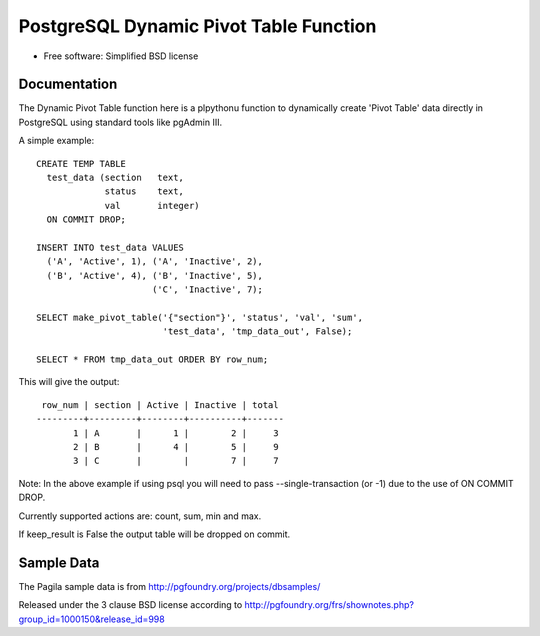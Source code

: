 =======================================
PostgreSQL Dynamic Pivot Table Function 
=======================================

* Free software: Simplified BSD license

Documentation
-------------

The Dynamic Pivot Table function here is a plpythonu function to dynamically create 'Pivot Table' data directly in PostgreSQL using standard tools like pgAdmin III.

A simple example:

::

    CREATE TEMP TABLE
      test_data (section   text,
                 status    text,
                 val       integer)
      ON COMMIT DROP;

    INSERT INTO test_data VALUES 
      ('A', 'Active', 1), ('A', 'Inactive', 2),
      ('B', 'Active', 4), ('B', 'Inactive', 5),
                          ('C', 'Inactive', 7);

    SELECT make_pivot_table('{"section"}', 'status', 'val', 'sum',
                            'test_data', 'tmp_data_out', False);

    SELECT * FROM tmp_data_out ORDER BY row_num;


This will give the output:

::

     row_num | section | Active | Inactive | total
    ---------+---------+--------+----------+-------
           1 | A       |      1 |        2 |     3
           2 | B       |      4 |        5 |     9
           3 | C       |        |        7 |     7

Note: In the above example if using psql you will need to pass --single-transaction (or -1) due to the use of ON COMMIT DROP.

Currently supported actions are: count, sum, min and max.

If keep_result is False the output table will be dropped on commit.


Sample Data
-----------

The Pagila sample data is from http://pgfoundry.org/projects/dbsamples/

Released under the 3 clause BSD license according to http://pgfoundry.org/frs/shownotes.php?group_id=1000150&release_id=998
